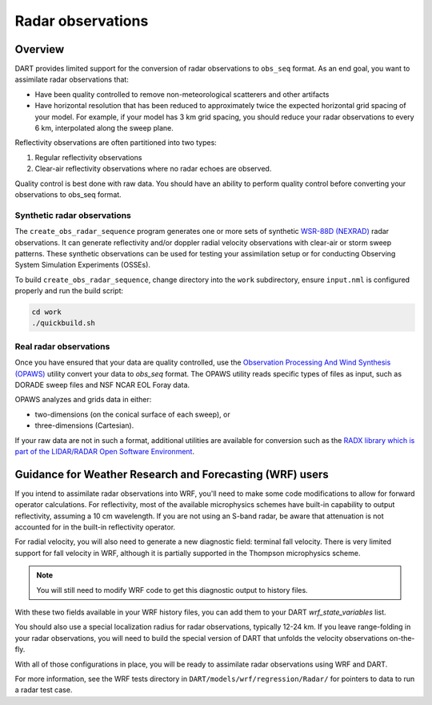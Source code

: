 Radar observations
==================

Overview
--------

DART provides limited support for the conversion of radar observations to 
``obs_seq`` format. As an end goal, you want to assimilate radar observations
that:

* Have been quality controlled to remove non-meteorological scatterers and
  other artifacts
* Have horizontal resolution that has been reduced to approximately twice the
  expected horizontal grid spacing of your model. For example, if your model 
  has 3 km grid spacing, you should reduce your radar observations to every 6
  km, interpolated along the sweep plane.

Reflectivity observations are often partitioned into two types:

1. Regular reflectivity observations
2. Clear-air reflectivity observations where no radar echoes are observed.

Quality control is best done with raw data. You should have an ability to
perform quality control before converting your observations to obs_seq format.

Synthetic radar observations
~~~~~~~~~~~~~~~~~~~~~~~~~~~~

The ``create_obs_radar_sequence`` program generates one or more sets of 
synthetic `WSR-88D (NEXRAD) <http://en.wikipedia.org/wiki/WSR-88D>`__ radar
observations. It can generate reflectivity and/or doppler radial velocity
observations with clear-air or storm sweep patterns. These synthetic
observations can be used for testing your assimilation setup or for conducting
Observing System Simulation Experiments (OSSEs).

To build ``create_obs_radar_sequence``, change directory into the ``work`` 
subdirectory, ensure ``input.nml`` is configured properly and run the build
script:

.. code-block::

   cd work
   ./quickbuild.sh

Real radar observations
~~~~~~~~~~~~~~~~~~~~~~~

Once you have ensured that your data are quality controlled, use the 
`Observation Processing And Wind Synthesis (OPAWS) <http://code.google.com/p/opaws/>`__
utility convert your data to `obs_seq` format. The OPAWS utility reads specific
types of files as input, such as DORADE sweep files and NSF NCAR EOL Foray data.

OPAWS analyzes and grids data in either:

* two-dimensions (on the conical surface of each sweep), or
* three-dimensions (Cartesian).

If your raw data are not in such a format, additional utilities are available
for conversion such as the 
`RADX library which is part of the LIDAR/RADAR Open Software Environment <https://github.com/NCAR/lrose-core>`__.

Guidance for Weather Research and Forecasting (WRF) users
---------------------------------------------------------

If you intend to assimilate radar observations into WRF, you'll need to make
some code modifications to allow for forward operator calculations. For
reflectivity, most of the available microphysics schemes have built-in
capability to output reflectivity, assuming a 10 cm wavelength. If you are not
using an S-band radar, be aware that attenuation is not accounted for in the
built-in reflectivity operator.

For radial velocity, you will also need to generate a new diagnostic field:
terminal fall velocity. There is very limited support for fall velocity in WRF,
although it is partially supported in the Thompson microphysics scheme. 

.. note:: 

   You will still need to modify WRF code to get this diagnostic output to
   history files.

With these two fields available in your WRF history files, you can add them to
your DART `wrf_state_variables` list.

You should also use a special localization radius for radar observations, 
typically 12-24 km. If you leave range-folding in your radar observations, you
will need to build the special version of DART that unfolds the velocity
observations on-the-fly.

With all of those configurations in place, you will be ready to assimilate 
radar observations using WRF and DART.

For more information, see the WRF tests directory in
``DART/models/wrf/regression/Radar/`` for pointers to data to run a radar test
case.

